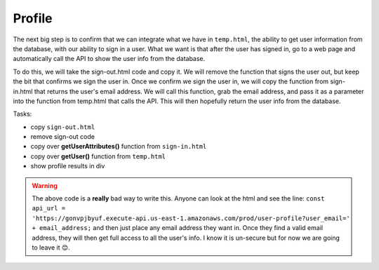 .. _step12:

*******
Profile
*******

.. image:: ./images/AWSServerlessWebApplication-Profile.jpg
  :width: 720 px
  :alt: AWS Serverless Web App
  :align: center

The next big step is to confirm that we can integrate what we have in ``temp.html``, the ability to get user information from the database, with our ability to sign in a user. What we want is that after the user has signed in, go to a web page and automatically call the API to show the user info from the database.

To do this, we will take the sign-out.html code and copy it. We will remove the function that signs the user out, but keep the bit that confirms we sign the user in. Once we confirm we sign the user in, we will copy the function from sign-in.html that returns the user's email address. We will call this function, grab the email address, and pass it as a parameter into the function from temp.html that calls the API. This will then hopefully return the user info from the database.

Tasks:

- copy ``sign-out.html``
- remove sign-out code
- copy over **getUserAttributes()** function from ``sign-in.html``
- copy over **getUser()** function from ``temp.html``
- show profile results in div

.. code-block:: html
  :linenos:
  :caption: profile.html

  <!doctype html>
  <html lang="en">
    <head>
      <meta charset="utf-8">
      <!--Cognito JavaScript-->
      <script src="js/amazon-cognito-identity.min.js"></script>  
      <script src="js/config.js"></script>
    </head>

    <body>
    <div class="container">
      <div>
        <h1>Profile</h1>
      </div>
      <div id='profile'>
        <p></p>
      </div>
    <div>
        
      <br>
      <div id='home'>
        <p>
          <a href='./index.html'>Home</a>
        </p>
      </div>

    <script>
      
      async function getUser(email_address) {
        // get the user info from API Gate
        
        const api_url = 'https://gonvpjbyuf.execute-api.us-east-1.amazonaws.com/prod/user-profile?user_email=' + email_address;
        const api_response = await fetch(api_url);
        const api_data = await(api_response).json();
        console.log(api_data);
        
        const div_user_info = document.getElementById('profile');
        div_user_info.innerHTML = api_data['body'];
        }
        
      var data = { 
        UserPoolId : _config.cognito.userPoolId,
          ClientId : _config.cognito.clientId
        };
        var userPool = new AmazonCognitoIdentity.CognitoUserPool(data);
        var cognitoUser = userPool.getCurrentUser();
    
        window.onload = function(){
          if (cognitoUser != null) {
            cognitoUser.getSession(function(err, session) {
              if (err) {
                alert(err);
                return;
              }
              //console.log('session validity: ' + session.isValid());
              
              cognitoUser.getUserAttributes(function(err, result) {
                if (err) {
                  console.log(err);
                  return;
                }
                // user email address
                console.log(result[2].getValue());
                getUser(result[2].getValue()) 
              });
    
            });
          } else {
            console.log("Already signed-out")
          }
        }
      </script>
      
    </body>
  </html>


.. raw:: html

  <div style="text-align: center; margin-bottom: 2em;">
    <iframe width="560" height="315" src="https://www.youtube.com/embed/n8cfgANsLwA" frameborder="0" allow="accelerometer; autoplay; encrypted-media; gyroscope; picture-in-picture" allowfullscreen>
    </iframe>
  </div>

.. warning:: The above code is a **really** bad way to write this. Anyone can look at the html and see the line: ``const api_url = 'https://gonvpjbyuf.execute-api.us-east-1.amazonaws.com/prod/user-profile?user_email=' + email_address;`` and then just place any email address they want in. Once they find a valid email address, they will then get full access to all the user's info. I know it is un-secure but for now we are going to leave it 😊.
